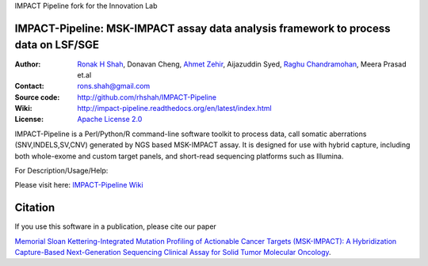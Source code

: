 
IMPACT Pipeline fork for the Innovation Lab

IMPACT-Pipeline: MSK-IMPACT assay data analysis framework to process data on LSF/SGE
====================================================================================

:Author: `Ronak H Shah <https://github.com/rhshah>`_, Donavan Cheng, `Ahmet Zehir <https://github.com/ahmetz>`_, Aijazuddin Syed, `Raghu Chandramohan <https://github.com/rghu>`_, Meera Prasad et.al
:Contact: rons.shah@gmail.com
:Source code: http://github.com/rhshah/IMPACT-Pipeline
:Wiki: http://impact-pipeline.readthedocs.org/en/latest/index.html  
:License: `Apache License 2.0 <http://www.apache.org/licenses/LICENSE-2.0>`_

IMPACT-Pipeline is a Perl/Python/R command-line software toolkit to process data, call somatic aberrations (SNV,INDELS,SV,CNV) generated by NGS based MSK-IMPACT assay.
It is designed for use with hybrid capture, including both whole-exome and custom target panels, and short-read sequencing platforms such as Illumina.

.. image:: https://zenodo.org/badge/doi/10.5281/zenodo.32716.svg
   :target: http://dx.doi.org/10.5281/zenodo.32716


For Description/Usage/Help:

Please visit here: `IMPACT-Pipeline Wiki <http://impact-pipeline.readthedocs.org/en/latest/index.html>`_

Citation
========

If you use this software in a publication, please cite our paper 

`Memorial Sloan Kettering-Integrated Mutation Profiling of Actionable Cancer Targets (MSK-IMPACT): A Hybridization Capture-Based Next-Generation Sequencing Clinical Assay for Solid Tumor Molecular Oncology <http://www.sciencedirect.com/science/article/pii/S1525157815000458>`_.
